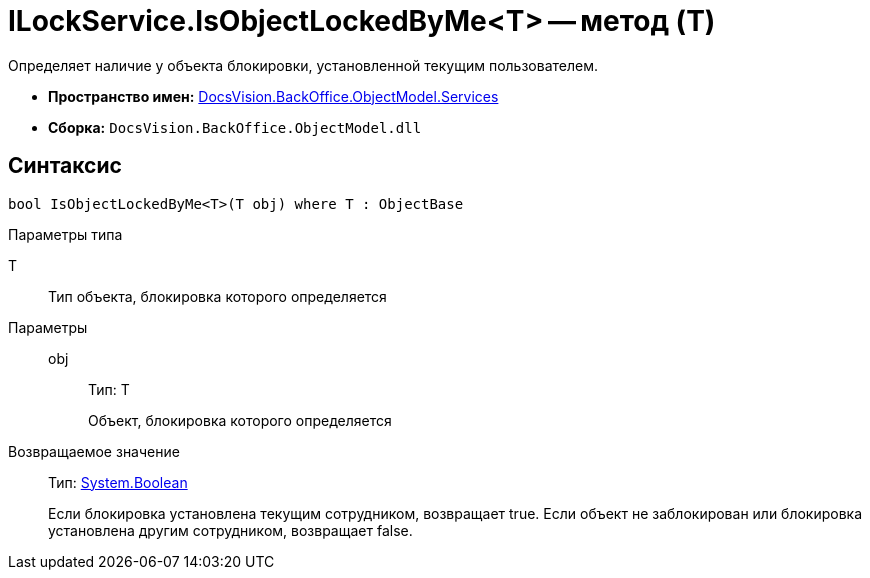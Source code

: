 = ILockService.IsObjectLockedByMe<T> -- метод (T)

Определяет наличие у объекта блокировки, установленной текущим пользователем.

* *Пространство имен:* xref:api/DocsVision/BackOffice/ObjectModel/Services/Services_NS.adoc[DocsVision.BackOffice.ObjectModel.Services]
* *Сборка:* `DocsVision.BackOffice.ObjectModel.dll`

== Синтаксис

[source,csharp]
----
bool IsObjectLockedByMe<T>(T obj) where T : ObjectBase
----

Параметры типа

T::
Тип объекта, блокировка которого определяется

Параметры::
obj:::
Тип: T
+
Объект, блокировка которого определяется

Возвращаемое значение::
Тип: http://msdn.microsoft.com/ru-ru/library/system.boolean.aspx[System.Boolean]
+
Если блокировка установлена текущим сотрудником, возвращает true. Если объект не заблокирован или блокировка установлена другим сотрудником, возвращает false.
